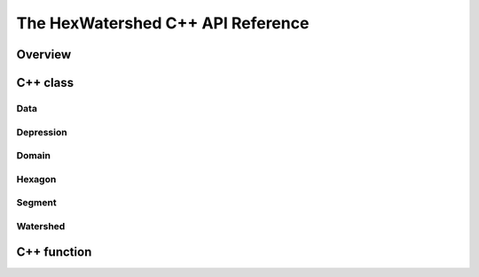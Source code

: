==================================
The HexWatershed C++ API Reference
==================================


Overview
--------

C++ class
---------

Data
^^^^^^
.. doxygenclass:: data
   :members:

Depression
^^^^^^
.. doxygenclass:: hexwatershed::depression
   :members:

Domain
^^^^^^
.. doxygenclass:: hexwatershed::domain
   :members:

Hexagon
^^^^^^
.. doxygenclass:: hexwatershed::hexagon
   :members:

Segment
^^^^^^
.. doxygenclass:: hexwatershed::segment
   :members:

Watershed
^^^^^^
.. doxygenclass:: hexwatershed::watershed
   :members:

C++ function
------------



